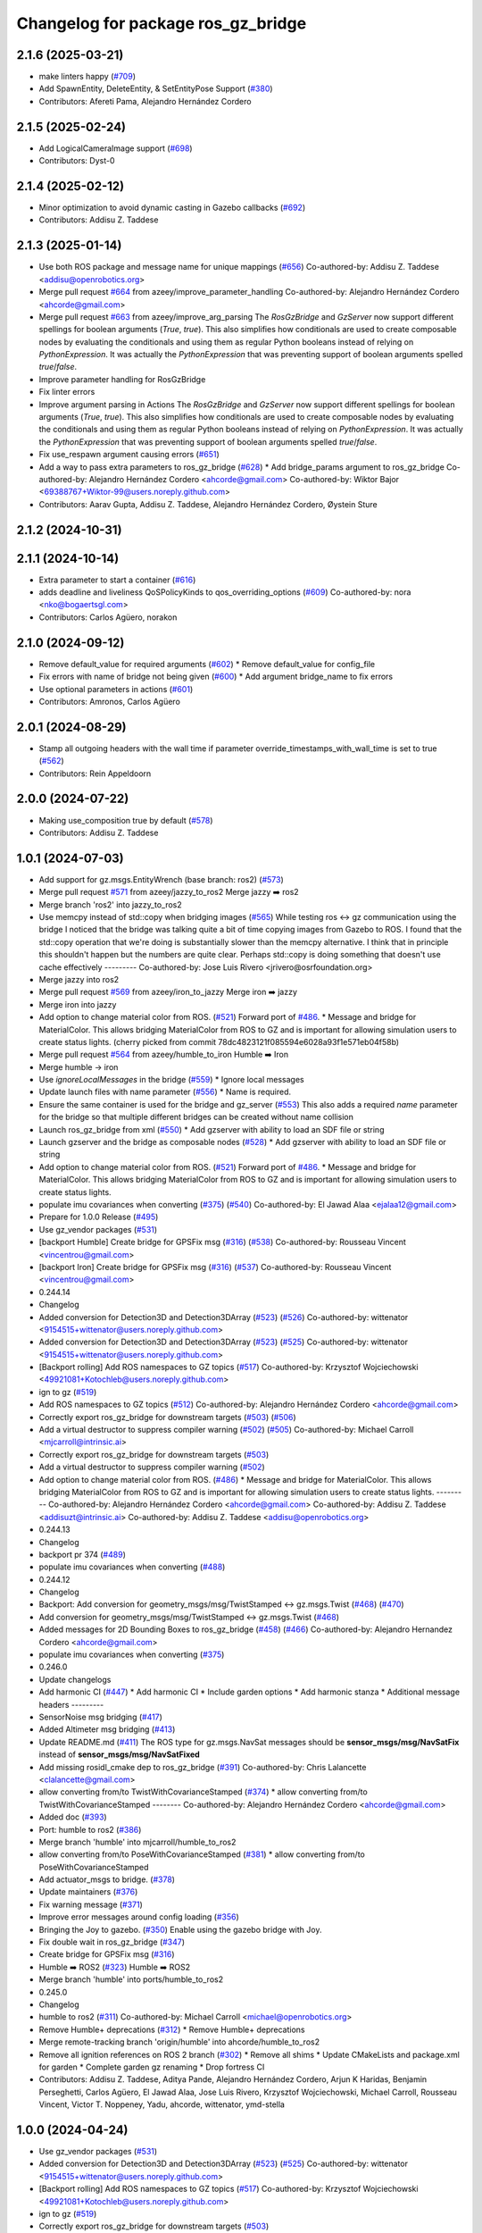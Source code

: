 ^^^^^^^^^^^^^^^^^^^^^^^^^^^^^^^^^^^^^
Changelog for package ros_gz_bridge
^^^^^^^^^^^^^^^^^^^^^^^^^^^^^^^^^^^^^

2.1.6 (2025-03-21)
------------------
* make linters happy (`#709 <https://github.com/gazebosim/ros_gz/issues/709>`_)
* Add SpawnEntity, DeleteEntity, & SetEntityPose Support (`#380 <https://github.com/gazebosim/ros_gz/issues/380>`_)
* Contributors: Afereti Pama, Alejandro Hernández Cordero

2.1.5 (2025-02-24)
------------------
* Add LogicalCameraImage support (`#698 <https://github.com/gazebosim/ros_gz/issues/698>`_)
* Contributors: Dyst-0

2.1.4 (2025-02-12)
------------------
* Minor optimization to avoid dynamic casting in Gazebo callbacks (`#692 <https://github.com/gazebosim/ros_gz/issues/692>`_)
* Contributors: Addisu Z. Taddese

2.1.3 (2025-01-14)
------------------
* Use both ROS package and message name for unique mappings (`#656 <https://github.com/gazebosim/ros_gz/issues/656>`_)
  Co-authored-by: Addisu Z. Taddese <addisu@openrobotics.org>
* Merge pull request `#664 <https://github.com/gazebosim/ros_gz/issues/664>`_ from azeey/improve_parameter_handling
  Co-authored-by: Alejandro Hernández Cordero <ahcorde@gmail.com>
* Merge pull request `#663 <https://github.com/gazebosim/ros_gz/issues/663>`_ from azeey/improve_arg_parsing
  The `RosGzBridge` and `GzServer` now support different spellings for
  boolean arguments (`True`, `true`). This also simplifies how
  conditionals are used to create composable nodes by evaluating the
  conditionals and using them as regular Python booleans instead of
  relying on `PythonExpression`. It was actually the `PythonExpression`
  that was preventing support of boolean arguments spelled `true`/`false`.
* Improve parameter handling for RosGzBridge
* Fix linter errors
* Improve argument parsing in Actions
  The `RosGzBridge` and `GzServer` now support different spellings for
  boolean arguments (`True`, `true`). This also simplifies how
  conditionals are used to create composable nodes by evaluating the
  conditionals and using them as regular Python booleans instead of
  relying on `PythonExpression`. It was actually the `PythonExpression`
  that was preventing support of boolean arguments spelled `true`/`false`.
* Fix use_respawn argument causing errors (`#651 <https://github.com/gazebosim/ros_gz/issues/651>`_)
* Add a way to pass extra parameters to ros_gz_bridge (`#628 <https://github.com/gazebosim/ros_gz/issues/628>`_)
  * Add bridge_params argument to ros_gz_bridge
  Co-authored-by: Alejandro Hernández Cordero <ahcorde@gmail.com>
  Co-authored-by: Wiktor Bajor <69388767+Wiktor-99@users.noreply.github.com>
* Contributors: Aarav Gupta, Addisu Z. Taddese, Alejandro Hernández Cordero, Øystein Sture

2.1.2 (2024-10-31)
------------------

2.1.1 (2024-10-14)
------------------
* Extra parameter to start a container (`#616 <https://github.com/gazebosim/ros_gz/issues/616>`_)
* adds deadline and liveliness QoSPolicyKinds to qos_overriding_options (`#609 <https://github.com/gazebosim/ros_gz/issues/609>`_)
  Co-authored-by: nora <nko@bogaertsgl.com>
* Contributors: Carlos Agüero, norakon

2.1.0 (2024-09-12)
------------------
* Remove default_value for required arguments (`#602 <https://github.com/gazebosim/ros_gz//issues/602>`_)
  * Remove default_value for config_file
* Fix errors with name of bridge not being given (`#600 <https://github.com/gazebosim/ros_gz//issues/600>`_)
  * Add argument bridge_name to fix errors
* Use optional parameters in actions (`#601 <https://github.com/gazebosim/ros_gz//issues/601>`_)
* Contributors: Amronos, Carlos Agüero

2.0.1 (2024-08-29)
------------------
* Stamp all outgoing headers with the wall time if parameter override_timestamps_with_wall_time is set to true (`#562 <https://github.com/gazebosim/ros_gz/issues/562>`_)
* Contributors: Rein Appeldoorn

2.0.0 (2024-07-22)
------------------
* Making use_composition true by default (`#578 <https://github.com/gazebosim/ros_gz/issues/578>`_)
* Contributors: Addisu Z. Taddese

1.0.1 (2024-07-03)
------------------
* Add support for gz.msgs.EntityWrench (base branch: ros2) (`#573 <https://github.com/gazebosim/ros_gz//issues/573>`_)
* Merge pull request `#571 <https://github.com/gazebosim/ros_gz//issues/571>`_ from azeey/jazzy_to_ros2
  Merge jazzy ➡️  ros2
* Merge branch 'ros2' into jazzy_to_ros2
* Use memcpy instead of std::copy when bridging images (`#565 <https://github.com/gazebosim/ros_gz//issues/565>`_)
  While testing ros <-> gz communication using the bridge I noticed that the bridge was talking quite a bit of time copying images from Gazebo to ROS. I found that the std::copy operation that we're doing is substantially slower than the memcpy alternative. I think that in principle this shouldn't happen but the numbers are quite clear. Perhaps std::copy is doing something that doesn't use cache effectively
  ---------
  Co-authored-by: Jose Luis Rivero <jrivero@osrfoundation.org>
* Merge jazzy into ros2
* Merge pull request `#569 <https://github.com/gazebosim/ros_gz//issues/569>`_ from azeey/iron_to_jazzy
  Merge iron ➡️  jazzy
* Merge iron into jazzy
* Add option to change material color from ROS. (`#521 <https://github.com/gazebosim/ros_gz//issues/521>`_)
  Forward port of `#486 <https://github.com/gazebosim/ros_gz//issues/486>`_.
  * Message and bridge for MaterialColor.
  This allows bridging MaterialColor from ROS to GZ and is
  important for allowing simulation users to create status lights.
  (cherry picked from commit 78dc4823121f085594e6028a93f1e571eb04f58b)
* Merge pull request `#564 <https://github.com/gazebosim/ros_gz//issues/564>`_ from azeey/humble_to_iron
  Humble ➡️ Iron
* Merge humble -> iron
* Use `ignoreLocalMessages` in the bridge (`#559 <https://github.com/gazebosim/ros_gz//issues/559>`_)
  * Ignore local messages
* Update launch files with name parameter (`#556 <https://github.com/gazebosim/ros_gz//issues/556>`_)
  * Name is required.
* Ensure the same container is used for the bridge and gz_server (`#553 <https://github.com/gazebosim/ros_gz//issues/553>`_)
  This also adds a required `name` parameter for the bridge so that
  multiple different bridges can be created without name collision
* Launch ros_gz_bridge from xml (`#550 <https://github.com/gazebosim/ros_gz//issues/550>`_)
  * Add gzserver with ability to load an SDF file or string
* Launch gzserver and the bridge as composable nodes (`#528 <https://github.com/gazebosim/ros_gz//issues/528>`_)
  * Add gzserver with ability to load an SDF file or string
* Add option to change material color from ROS. (`#521 <https://github.com/gazebosim/ros_gz//issues/521>`_)
  Forward port of `#486 <https://github.com/gazebosim/ros_gz//issues/486>`_.
  * Message and bridge for MaterialColor.
  This allows bridging MaterialColor from ROS to GZ and is
  important for allowing simulation users to create status lights.
* populate imu covariances when converting (`#375 <https://github.com/gazebosim/ros_gz//issues/375>`_) (`#540 <https://github.com/gazebosim/ros_gz//issues/540>`_)
  Co-authored-by: El Jawad Alaa <ejalaa12@gmail.com>
* Prepare for 1.0.0 Release (`#495 <https://github.com/gazebosim/ros_gz//issues/495>`_)
* Use gz_vendor packages (`#531 <https://github.com/gazebosim/ros_gz//issues/531>`_)
* [backport Humble] Create bridge for GPSFix msg (`#316 <https://github.com/gazebosim/ros_gz//issues/316>`_) (`#538 <https://github.com/gazebosim/ros_gz//issues/538>`_)
  Co-authored-by: Rousseau Vincent <vincentrou@gmail.com>
* [backport Iron] Create bridge for GPSFix msg (`#316 <https://github.com/gazebosim/ros_gz//issues/316>`_) (`#537 <https://github.com/gazebosim/ros_gz//issues/537>`_)
  Co-authored-by: Rousseau Vincent <vincentrou@gmail.com>
* 0.244.14
* Changelog
* Added conversion for Detection3D and Detection3DArray (`#523 <https://github.com/gazebosim/ros_gz//issues/523>`_) (`#526 <https://github.com/gazebosim/ros_gz//issues/526>`_)
  Co-authored-by: wittenator <9154515+wittenator@users.noreply.github.com>
* Added conversion for Detection3D and Detection3DArray (`#523 <https://github.com/gazebosim/ros_gz//issues/523>`_) (`#525 <https://github.com/gazebosim/ros_gz//issues/525>`_)
  Co-authored-by: wittenator <9154515+wittenator@users.noreply.github.com>
* [Backport rolling] Add ROS namespaces to GZ topics (`#517 <https://github.com/gazebosim/ros_gz//issues/517>`_)
  Co-authored-by: Krzysztof Wojciechowski <49921081+Kotochleb@users.noreply.github.com>
* ign to gz (`#519 <https://github.com/gazebosim/ros_gz//issues/519>`_)
* Add ROS namespaces to GZ topics (`#512 <https://github.com/gazebosim/ros_gz//issues/512>`_)
  Co-authored-by: Alejandro Hernández Cordero <ahcorde@gmail.com>
* Correctly export ros_gz_bridge for downstream targets (`#503 <https://github.com/gazebosim/ros_gz//issues/503>`_) (`#506 <https://github.com/gazebosim/ros_gz//issues/506>`_)
* Add a virtual destructor to suppress compiler warning (`#502 <https://github.com/gazebosim/ros_gz//issues/502>`_) (`#505 <https://github.com/gazebosim/ros_gz//issues/505>`_)
  Co-authored-by: Michael Carroll <mjcarroll@intrinsic.ai>
* Correctly export ros_gz_bridge for downstream targets (`#503 <https://github.com/gazebosim/ros_gz//issues/503>`_)
* Add a virtual destructor to suppress compiler warning (`#502 <https://github.com/gazebosim/ros_gz//issues/502>`_)
* Add option to change material color from ROS. (`#486 <https://github.com/gazebosim/ros_gz//issues/486>`_)
  * Message and bridge for MaterialColor.
  This allows bridging MaterialColor from ROS to GZ and is
  important for allowing simulation users to create status lights.
  ---------
  Co-authored-by: Alejandro Hernández Cordero <ahcorde@gmail.com>
  Co-authored-by: Addisu Z. Taddese <addisuzt@intrinsic.ai>
  Co-authored-by: Addisu Z. Taddese <addisu@openrobotics.org>
* 0.244.13
* Changelog
* backport pr 374 (`#489 <https://github.com/gazebosim/ros_gz//issues/489>`_)
* populate imu covariances when converting (`#488 <https://github.com/gazebosim/ros_gz//issues/488>`_)
* 0.244.12
* Changelog
* Backport: Add conversion for geometry_msgs/msg/TwistStamped <-> gz.msgs.Twist (`#468 <https://github.com/gazebosim/ros_gz//issues/468>`_) (`#470 <https://github.com/gazebosim/ros_gz//issues/470>`_)
* Add conversion for geometry_msgs/msg/TwistStamped <-> gz.msgs.Twist (`#468 <https://github.com/gazebosim/ros_gz//issues/468>`_)
* Added messages for 2D Bounding Boxes to ros_gz_bridge (`#458 <https://github.com/gazebosim/ros_gz//issues/458>`_) (`#466 <https://github.com/gazebosim/ros_gz//issues/466>`_)
  Co-authored-by: Alejandro Hernandez Cordero <ahcorde@gmail.com>
* populate imu covariances when converting (`#375 <https://github.com/gazebosim/ros_gz//issues/375>`_)
* 0.246.0
* Update changelogs
* Add harmonic CI (`#447 <https://github.com/gazebosim/ros_gz//issues/447>`_)
  * Add harmonic CI
  * Include garden options
  * Add harmonic stanza
  * Additional message headers
  ---------
* SensorNoise msg bridging (`#417 <https://github.com/gazebosim/ros_gz//issues/417>`_)
* Added Altimeter msg bridging (`#413 <https://github.com/gazebosim/ros_gz//issues/413>`_)
* Update README.md (`#411 <https://github.com/gazebosim/ros_gz//issues/411>`_)
  The ROS type for gz.msgs.NavSat messages should be **sensor_msgs/msg/NavSatFix** instead of **sensor_msgs/msg/NavSatFixed**
* Add missing rosidl_cmake dep to ros_gz_bridge (`#391 <https://github.com/gazebosim/ros_gz//issues/391>`_)
  Co-authored-by: Chris Lalancette <clalancette@gmail.com>
* allow converting from/to TwistWithCovarianceStamped (`#374 <https://github.com/gazebosim/ros_gz//issues/374>`_)
  * allow converting from/to TwistWithCovarianceStamped
  --------
  Co-authored-by: Alejandro Hernández Cordero <ahcorde@gmail.com>
* Added doc (`#393 <https://github.com/gazebosim/ros_gz//issues/393>`_)
* Port: humble to ros2 (`#386 <https://github.com/gazebosim/ros_gz//issues/386>`_)
* Merge branch 'humble' into mjcarroll/humble_to_ros2
* allow converting from/to PoseWithCovarianceStamped (`#381 <https://github.com/gazebosim/ros_gz//issues/381>`_)
  * allow converting from/to PoseWithCovarianceStamped
* Add actuator_msgs to bridge. (`#378 <https://github.com/gazebosim/ros_gz//issues/378>`_)
* Update maintainers (`#376 <https://github.com/gazebosim/ros_gz//issues/376>`_)
* Fix warning message (`#371 <https://github.com/gazebosim/ros_gz//issues/371>`_)
* Improve error messages around config loading (`#356 <https://github.com/gazebosim/ros_gz//issues/356>`_)
* Bringing the Joy to gazebo. (`#350 <https://github.com/gazebosim/ros_gz//issues/350>`_)
  Enable using the gazebo bridge with Joy.
* Fix double wait in ros_gz_bridge (`#347 <https://github.com/gazebosim/ros_gz//issues/347>`_)
* Create bridge for GPSFix msg (`#316 <https://github.com/gazebosim/ros_gz//issues/316>`_)
* Humble ➡️ ROS2 (`#323 <https://github.com/gazebosim/ros_gz//issues/323>`_)
  Humble ➡️ ROS2
* Merge branch 'humble' into ports/humble_to_ros2
* 0.245.0
* Changelog
* humble to ros2 (`#311 <https://github.com/gazebosim/ros_gz//issues/311>`_)
  Co-authored-by: Michael Carroll <michael@openrobotics.org>
* Remove Humble+ deprecations (`#312 <https://github.com/gazebosim/ros_gz//issues/312>`_)
  * Remove Humble+ deprecations
* Merge remote-tracking branch 'origin/humble' into ahcorde/humble_to_ros2
* Remove all ignition references on ROS 2 branch (`#302 <https://github.com/gazebosim/ros_gz//issues/302>`_)
  * Remove all shims
  * Update CMakeLists and package.xml for garden
  * Complete garden gz renaming
  * Drop fortress CI
* Contributors: Addisu Z. Taddese, Aditya Pande, Alejandro Hernández Cordero, Arjun K Haridas, Benjamin Perseghetti, Carlos Agüero, El Jawad Alaa, Jose Luis Rivero, Krzysztof Wojciechowski, Michael Carroll, Rousseau Vincent, Victor T. Noppeney, Yadu, ahcorde, wittenator, ymd-stella

1.0.0 (2024-04-24)
------------------
* Use gz_vendor packages (`#531 <https://github.com/gazebosim/ros_gz/issues/531>`_)
* Added conversion for Detection3D and Detection3DArray (`#523 <https://github.com/gazebosim/ros_gz/issues/523>`_) (`#525 <https://github.com/gazebosim/ros_gz/issues/525>`_)
  Co-authored-by: wittenator <9154515+wittenator@users.noreply.github.com>
* [Backport rolling] Add ROS namespaces to GZ topics (`#517 <https://github.com/gazebosim/ros_gz/issues/517>`_)
  Co-authored-by: Krzysztof Wojciechowski <49921081+Kotochleb@users.noreply.github.com>
* ign to gz (`#519 <https://github.com/gazebosim/ros_gz/issues/519>`_)
* Correctly export ros_gz_bridge for downstream targets (`#503 <https://github.com/gazebosim/ros_gz/issues/503>`_)
* Add a virtual destructor to suppress compiler warning (`#502 <https://github.com/gazebosim/ros_gz/issues/502>`_)
* Add conversion for geometry_msgs/msg/TwistStamped <-> gz.msgs.Twist (`#468 <https://github.com/gazebosim/ros_gz/issues/468>`_)
* Added messages for 2D Bounding Boxes to ros_gz_bridge (`#458 <https://github.com/gazebosim/ros_gz/issues/458>`_) (`#466 <https://github.com/gazebosim/ros_gz/issues/466>`_)
  Co-authored-by: Alejandro Hernandez Cordero <ahcorde@gmail.com>
* populate imu covariances when converting (`#375 <https://github.com/gazebosim/ros_gz/issues/375>`_)
* Contributors: Addisu Z. Taddese, Alejandro Hernández Cordero, El Jawad Alaa, Michael Carroll

0.246.0 (2023-08-31)
--------------------
* Add harmonic CI (`#447 <https://github.com/gazebosim/ros_gz/issues/447>`_)
  * Add harmonic CI
  * Include garden options
  * Add harmonic stanza
  * Additional message headers
  ---------
* SensorNoise msg bridging (`#417 <https://github.com/gazebosim/ros_gz/issues/417>`_)
* Added Altimeter msg bridging (`#413 <https://github.com/gazebosim/ros_gz/issues/413>`_)
* Update README.md (`#411 <https://github.com/gazebosim/ros_gz/issues/411>`_)
  The ROS type for gz.msgs.NavSat messages should be **sensor_msgs/msg/NavSatFix** instead of **sensor_msgs/msg/NavSatFixed**
* Add missing rosidl_cmake dep to ros_gz_bridge (`#391 <https://github.com/gazebosim/ros_gz/issues/391>`_)
  Co-authored-by: Chris Lalancette <clalancette@gmail.com>
* allow converting from/to TwistWithCovarianceStamped (`#374 <https://github.com/gazebosim/ros_gz/issues/374>`_)
  Co-authored-by: Alejandro Hernández Cordero <ahcorde@gmail.com>
* Added doc (`#393 <https://github.com/gazebosim/ros_gz/issues/393>`_)
* Port: humble to ros2 (`#386 <https://github.com/gazebosim/ros_gz/issues/386>`_)
* Merge branch 'humble' into mjcarroll/humble_to_ros2
* allow converting from/to PoseWithCovarianceStamped (`#381 <https://github.com/gazebosim/ros_gz/issues/381>`_)
  * allow converting from/to PoseWithCovarianceStamped
* Add actuator_msgs to bridge. (`#378 <https://github.com/gazebosim/ros_gz/issues/378>`_)
* Update maintainers (`#376 <https://github.com/gazebosim/ros_gz/issues/376>`_)
* Fix warning message (`#371 <https://github.com/gazebosim/ros_gz/issues/371>`_)
* Improve error messages around config loading (`#356 <https://github.com/gazebosim/ros_gz/issues/356>`_)
* Bringing the Joy to gazebo. (`#350 <https://github.com/gazebosim/ros_gz/issues/350>`_)
  Enable using the gazebo bridge with Joy.
* Fix double wait in ros_gz_bridge (`#347 <https://github.com/gazebosim/ros_gz/issues/347>`_)
* Create bridge for GPSFix msg (`#316 <https://github.com/gazebosim/ros_gz/issues/316>`_)
* Humble ➡️ ROS2 (`#323 <https://github.com/gazebosim/ros_gz/issues/323>`_)
* Contributors: Aditya Pande, Alejandro Hernández Cordero, Arjun K Haridas, Benjamin Perseghetti, El Jawad Alaa, Michael Carroll, Rousseau Vincent, Yadu, ahcorde, ymd-stella

0.245.0 (2022-10-12)
--------------------
* humble to ros2 (`#311 <https://github.com/gazebosim/ros_gz/issues/311>`_)
  Co-authored-by: Michael Carroll <michael@openrobotics.org>
* Remove Humble+ deprecations (`#312 <https://github.com/gazebosim/ros_gz/issues/312>`_)
  * Remove Humble+ deprecations
* Merge remote-tracking branch 'origin/humble' into ahcorde/humble_to_ros2
* Remove all ignition references on ROS 2 branch (`#302 <https://github.com/gazebosim/ros_gz/issues/302>`_)
  * Remove all shims
  * Update CMakeLists and package.xml for garden
  * Complete garden gz renaming
  * Drop fortress CI
* Contributors: Alejandro Hernández Cordero, Michael Carroll, ahcorde

0.244.10 (2023-05-03)
---------------------
* Fix warning message (`#371 <https://github.com/gazebosim/ros_gz/issues/371>`_)
* Introduce WrenchStamped into bridge (`#327 <https://github.com/gazebosim/ros_gz/issues/327>`_)
* Humbly bringing the Joy to gazebo. (`#353 <https://github.com/gazebosim/ros_gz/issues/353>`_)
* Make the bridge aware of both gz and ignition msgs (`#349 <https://github.com/gazebosim/ros_gz/issues/349>`_)
* Contributors: Benjamin Perseghetti, El Jawad Alaa, Michael Carroll, livanov93

0.244.9 (2022-11-03)
--------------------

0.244.8 (2022-10-28)
--------------------

0.244.7 (2022-10-12)
--------------------
* Make sure that ign\_* yaml configs work as well (`#310 <https://github.com/gazebosim/ros_gz/issues/310>`_)
* Bridge between msgs::Float_V and ros_gz_interfaces/Float32Array msg types (`#306 <https://github.com/gazebosim/ros_gz/issues/306>`_)
  * bridge float_v and float32_multi_array msg type
  Co-authored-by: Ian Chen <ichen@openrobotics.org>
* Bridge between msgs::Pose_V and geometry_msgs/PoseArray msg types (`#305 <https://github.com/gazebosim/ros_gz/issues/305>`_)
* replace ign with gz in ros_gz_bridge README (`#303 <https://github.com/gazebosim/ros_gz/issues/303>`_)
* Merge pull request `#275 <https://github.com/gazebosim/ros_gz/issues/275>`_ (Galactic to Humble)
  Galactic to Humble
* Fix merge
* Merge branch 'ros2' into ports/galactic_to_ros2
* Contributors: Ian Chen, Michael Carroll, Olivier Kermorgant

0.244.6 (2022-09-14)
--------------------

0.244.5 (2022-09-12)
--------------------
* Fix missing msgs include and packages.xml deps (`#292 <https://github.com/gazebosim/ros_gz/issues/292>`_)
  * Fix missing msgs include and packages.xml deps
  * Add additional conditions to support gz sim invocation
  * Fix cpplint
* Add missing GZ_VERSION ticktocks (`#289 <https://github.com/gazebosim/ros_gz/issues/289>`_)
* Support ros_ign migration (`#282 <https://github.com/gazebosim/ros_gz/issues/282>`_)
  Clean up shared libraries, and tick-tock RosGzPointCloud
  Tick-tock launch args
  Hard-tock ign\_ in sources
  Migrate ign, ign\_, IGN\_ for sources, launch, and test files
  Migrate IGN_XXX_VER, IGN_T, header guards
  Migrate launchfile, launchfile args, and test source references
  Migrate ros_ign_XXX and gz_gazebo -> gz_sim
  Migrate ros_ign_XXX project names
  Migrate Ign, ign-, IGN_DEPS, ign-gazebo
  Migrate ignitionrobotics, ignitionrobotics/ros_ign, osrf/ros_ign
  Migrate ignition-version, IGNITION_VERSION, Ignition <LIB>, ros_ign_ci
* Move packages and files to gz (`#282 <https://github.com/gazebosim/ros_gz/issues/282>`_)
* Contributors: methylDragon

0.244.3 (2022-05-19)
--------------------
* Feature: set QoS options to override durability (`#250 <https://github.com/gazebosim/ros_gz/issues/250>`_)
  Co-authored-by: Louise Poubel <louise@openrobotics.org>
* [ros2] README updates (service bridge, Gazebo rename) (`#252 <https://github.com/gazebosim/ros_gz/issues/252>`_)
* Fix linter tests (`#251 <https://github.com/gazebosim/ros_gz/issues/251>`_)
  Co-authored-by: Louise Poubel <louise@openrobotics.org>
* Adds pose and twist with covariance messages bridging (`#222 <https://github.com/gazebosim/ros_gz/issues/222>`_)
  * Added pose, twist and odometry with covariance messages bridging
* Contributors: Aditya Pande, Daisuke Nishimatsu, Louise Poubel

0.244.2 (2022-04-25)
--------------------
* Support bridging services (`#211 <https://github.com/gazebosim/ros_gz/issues/211>`_)
* Added reminder to hit play to receive images. (`#237 <https://github.com/gazebosim/ros_gz/issues/237>`_)
* Updated `ign topic` commnds on README (`#221 <https://github.com/gazebosim/ros_gz/issues/221>`_)
* Add conversions for ros_gz_interfaces/WorldControl and builtin_interfaces/Time (`#216 <https://github.com/gazebosim/ros_gz/issues/216>`_)
* [ros_gz_interfaces] Add GuiCamera, StringVec, TrackVisual, VideoRecord (`#214 <https://github.com/gazebosim/ros_gz/issues/214>`_)
* Break apart ros_subscriber test translation unit (`#212 <https://github.com/gazebosim/ros_gz/issues/212>`_)
* Bring ros2 branch up-to-date with Rolling (`#213 <https://github.com/gazebosim/ros_gz/issues/213>`_)
* Add missing dependency on rclcpp (`#209 <https://github.com/gazebosim/ros_gz/issues/209>`_)
* Separate galactic branch from ros2 branch (`#201 <https://github.com/gazebosim/ros_gz/issues/201>`_)
* 🏁 Dome EOL (`#198 <https://github.com/gazebosim/ros_gz/issues/198>`_)
* Contributors: Aditya Pande, Ivan Santiago Paunovic, Joep Tool, Louise Poubel, Michael Carroll

0.244.1 (2022-01-04)
--------------------
* Improve modularity of ign/ros publisher tests (`#194 <https://github.com/gazebosim/ros_gz/issues/194>`_)
* Contributors: Michael Carroll

0.244.0 (2021-12-30)
--------------------
* Default to Fortress for Rolling (future Humble) (`#195 <https://github.com/gazebosim/ros_gz/issues/195>`_)
* [ros2] 🏁 Dome EOL (`#199 <https://github.com/gazebosim/ros_gz/issues/199>`_)
* New Light Message, also bridge Color (`#187 <https://github.com/gazebosim/ros_gz/issues/187>`_)
* Statically link each translation unit (`#193 <https://github.com/gazebosim/ros_gz/issues/193>`_)
* Break apart convert and factories translation unit (`#192 <https://github.com/gazebosim/ros_gz/issues/192>`_)
* Fixed ROS subscriber test in ros_gz_bridge (`#189 <https://github.com/gazebosim/ros_gz/issues/189>`_)
* Enable QoS overrides (`#181 <https://github.com/gazebosim/ros_gz/issues/181>`_)
* Fixed ros ign bridge documentation (`#178 <https://github.com/gazebosim/ros_gz/issues/178>`_)
* Expose Contacts through ROS bridge (`#175 <https://github.com/gazebosim/ros_gz/issues/175>`_)
* Contributors: Alejandro Hernández Cordero, Guillaume Doisy, Louise Poubel, Michael Carroll, Vatan Aksoy Tezer, William Lew

0.233.2 (2021-07-20)
--------------------
* [ros2] Update version docs, add Galactic and Fortress (`#164 <https://github.com/gazebosim/ros_gz/issues/164>`_)
* Contributors: Louise Poubel

0.233.1 (2021-04-16)
--------------------
* Default to Edifice for Rolling (`#150 <https://github.com/gazebosim/ros_gz/issues/150>`_)
* Ignore local publications for ROS 2 subscriber (`#146 <https://github.com/gazebosim/ros_gz/issues/146>`_)
  - Note: Does not work with all rmw implementations (e.g.: FastRTPS)
* Update documentation for installation instructions and bridge examples (`#142 <https://github.com/gazebosim/ros_gz/issues/142>`_)
* Edifice support (`#140 <https://github.com/gazebosim/ros_gz/issues/140>`_)
* Add JointTrajectory message conversion (`#121 <https://github.com/gazebosim/ros_gz/issues/121>`_)
  Conversion between
  - ignition::msgs::JointTrajectory
  - trajectory_msgs::msg::JointTrajectory
* Add TFMessage / Pose_V and Float64 / Double conversions (`#117 <https://github.com/gazebosim/ros_gz/issues/117>`_)
  Addresses issue `#116 <https://github.com/gazebosim/ros_gz/issues/116>`_
* Updated prereq & branch name (`#113 <https://github.com/gazebosim/ros_gz/issues/113>`_)
* Update releases (`#108 <https://github.com/gazebosim/ros_gz/issues/108>`_)
* Updated README.md (`#104 <https://github.com/gazebosim/ros_gz/issues/104>`_)
* Add support for Dome (`#103 <https://github.com/gazebosim/ros_gz/issues/103>`_)
* Contributors: Alejandro Hernández Cordero, Andrej Orsula, Florent Audonnet, Jenn, Louise Poubel, Luca Della Vedova

0.221.1 (2020-08-19)
--------------------
* Add pkg-config as a buildtool dependency (`#102 <https://github.com/gazebosim/ros_gz/issues/102>`_)
* Port ros_gz_bridge tests to ROS 2 (`#98 <https://github.com/gazebosim/ros_gz/issues/98>`_)
* Rename test_utils.hpp (`#98 <https://github.com/gazebosim/ros_gz/issues/98>`_)
* Contributors: Louise Poubel, ahcorde

0.221.0 (2020-07-23)
--------------------
* Install only what's necessary, rename builtin_interfaces (`#95 <https://github.com/gazebosim/ros_gz/issues/95>`_)
* Move headers to src, rename builtin_interfaces (`#95 <https://github.com/gazebosim/ros_gz/issues/95>`_)
* Integer support (`#91 <https://github.com/gazebosim/ros_gz/issues/91>`_)
  Adds Int32 to the bridge.
* [ros2] Fixed CI - Added Foxy (`#89 <https://github.com/gazebosim/ros_gz/issues/89>`_)
  Co-authored-by: Louise Poubel <louise@openrobotics.org>
* Ignore ros-args in parameter bridge (`#65 <https://github.com/gazebosim/ros_gz/issues/65>`_)
* Update Dashing docs (`#62 <https://github.com/gazebosim/ros_gz/issues/62>`_)
* Update dependencies to Citadel (`#57 <https://github.com/gazebosim/ros_gz/issues/57>`_)
* [WIP] Port ign_ros_gazebo_demos to ROS2 (`#58 <https://github.com/gazebosim/ros_gz/issues/58>`_)
  Port ros_gz_image to ROS2
  Port ros_gz_sim_demos to ROS2
* Add support for std_msgs/Empty (`#53 <https://github.com/gazebosim/ros_gz/issues/53>`_)
* Add support for std_msgs/Bool (`#50 <https://github.com/gazebosim/ros_gz/issues/50>`_)
* [ros2] Port ros_gz_bridge to ROS2 (`#45 <https://github.com/gazebosim/ros_gz/issues/45>`_)
* Enable ROS2 CI for Dashing branch (`#43 <https://github.com/gazebosim/ros_gz/issues/43>`_)
* Make all API and comments ROS-version agnostic
* Rename packages and fix compilation + tests
* Move files ros1 -> ros
* Contributors: Addisu Taddese, Alejandro Hernández Cordero, Jose Luis Rivero, Louise Poubel, Luca Della Vedova, Michael Carroll, Mohamed Ahmed, Shivesh Khaitan, chapulina

0.7.0 (2019-08-15)
------------------
* Merge pull request `#38 <https://github.com/osrf/ros1_ign_bridge/issues/38>`_ from osrf/unidirectional
  Support unidirectional bridge topics
* More examples
* Merge pull request `#37 <https://github.com/osrf/ros1_ign_bridge/issues/37>`_ from osrf/debug
  Adding debug and error statements
* Switch to characters supported by ros
* Merge branch 'debug' into unidirectional
* More output, and rosconsole depend
* Support specification of bridge direction
* Adding debug and error statements
* Contributors: Nate Koenig

0.6.3 (2019-08-04)
------------------

0.6.2 (2019-08-04)
------------------

0.6.1 (2019-08-04)
------------------
* Update README.md
* Contributors: Carlos Agüero

0.6.0 (2019-08-02)
------------------
* Merge pull request `#33 <https://github.com/osrf/ros1_ign_bridge/issues/33>`_ from osrf/issue_31
  Fix issue `#31 <https://github.com/osrf/ros1_ign_bridge/issues/31>`_
* Image bridge using image_transport (`#34 <https://github.com/osrf/ros1_ign_bridge/issues/34>`_)
  * Image bridge using image_transport
  * tests for image
  * correct metapackage
  * tests with catkin
  Signed-off-by: Louise Poubel <louise@openrobotics.org>
  * Revert changes from `#32 <https://github.com/osrf/ros1_ign_bridge/issues/32>`_
  Signed-off-by: Louise Poubel <louise@openrobotics.org>
* Use intra-process field from messageInfo.
* Contributors: Carlos Aguero, Nate Koenig, chapulina

* 0.5.0
* Battery state (`#30 <https://github.com/osrf/ros1_ign_bridge/issues/30>`_)
* Packed demo (`#29 <https://github.com/osrf/ros1_ign_bridge/issues/29>`_)
  * adding demo for point cloud packed bridge
  * correct rviz file
  * RGBD bridged cloud demo
* Merge pull request `#28 <https://github.com/osrf/ros1_ign_bridge/issues/28>`_ from osrf/pointcloudpacked
  Bridge point cloud packed
* Contributors: Nate Koenig, chapulina

* Battery state (`#30 <https://github.com/osrf/ros1_ign_bridge/issues/30>`_)
* Packed demo (`#29 <https://github.com/osrf/ros1_ign_bridge/issues/29>`_)
  * adding demo for point cloud packed bridge
  * correct rviz file
  * RGBD bridged cloud demo
* Merge pull request `#28 <https://github.com/osrf/ros1_ign_bridge/issues/28>`_ from osrf/pointcloudpacked
  Bridge point cloud packed
* Contributors: Nate Koenig, chapulina

0.4.0 (2019-07-16)
------------------
* tests and reverse bridge for pointcloud
* Bridge point cloud packed
* Contributors: Nate Koenig

0.3.1 (2019-07-01)
------------------

0.3.0 (2019-06-28)
------------------
* 0.2.0
* Conversion between nav_msgs/Odometry and ignition::msgs::Odometry (`#22 <https://github.com/osrf/ros1_ign_bridge/issues/22>`_)
  * Conversion between nav_msgs/Odometry and ignition::msgs::Odometry.
  * Update documentation.
  * More time to run tests
  * Cleaning test_utils.
  * Remove explicit ROS dependencies for Travis.
  * diff drive demo with cmd_vel and odom
  * process child frame id
* Fluid pressure (`#20 <https://github.com/osrf/ros1_ign_bridge/issues/20>`_)
  * screenshots
  * missing IMU
  * Fluid pressure
  * Fix tests.
* Demos package (`#19 <https://github.com/osrf/ros1_ign_bridge/issues/19>`_)
  * Start of demos package: camera
  * IMU
  * depth camera
  * magnetometer
  * lidar, base launch
  * READMEs, RGBD camera
  * screenshots
  * missing IMU
  * set plugin path env
  * It's best to always set it
* Point clouds for RGBD cameras (`#17 <https://github.com/osrf/ros1_ign_bridge/issues/17>`_)
  * Beginning of point cloud package
  * Populating image data, but result is not correct. Must find out where's the source of the problem.
  * RGB -> BGR: why?
  * Cleanup code and example
  * pointcloud -> point_cloud
  * add keys - how was this working before?
  * install wget
  * well, we need ign-gz2 :sweat_smile:
  * README update
  * PR feedback
  * .travis/build: rosdep skip ignition keys (`#18 <https://github.com/osrf/ros1_ign_bridge/issues/18>`_)
  * .travis/build: rosdep skip ignition keys
  * Update build
* Move package to subfolder, add metapackage (`#16 <https://github.com/osrf/ros1_ign_bridge/issues/16>`_)
* Contributors: Carlos Agüero, Nate Koenig, chapulina

0.2.2 (2019-05-20)
------------------

0.2.1 (2019-05-11)
------------------

0.2.0 (2019-05-09)
------------------

0.1.0 (2019-03-20)
------------------
